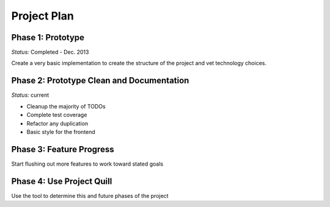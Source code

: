 
Project Plan
============


Phase 1: Prototype
------------------

*Status:* Completed - Dec. 2013

Create a very basic implementation to create the structure of the project and
vet technology choices.


Phase 2: Prototype Clean and Documentation
------------------------------------------

*Status:* current

* Cleanup the majority of TODOs
* Complete test coverage
* Refactor any duplication
* Basic style for the frontend


Phase 3: Feature Progress
-------------------------

Start flushing out more features to work toward stated goals


Phase 4: Use Project Quill
--------------------------

Use the tool to determine this and future phases of the project
